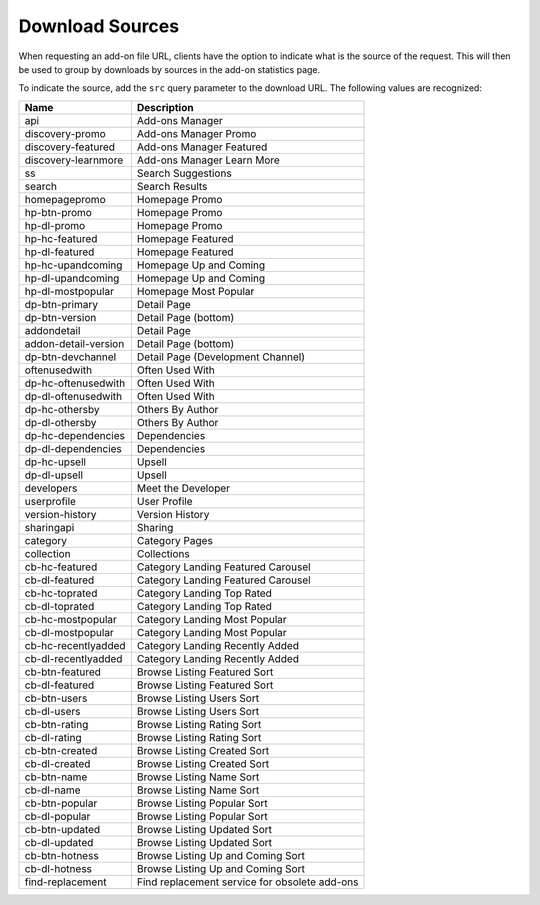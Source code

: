 ================
Download Sources
================

.. _download-sources:

When requesting an add-on file URL, clients have the option to indicate what is
the source of the request. This will then be used to group by downloads by
sources in the add-on statistics page.

To indicate the source, add the ``src`` query parameter to the download URL.
The following values are recognized:

.. csv-table::
   :header: "Name", "Description"

    api,"Add-ons Manager"
    discovery-promo,"Add-ons Manager Promo"
    discovery-featured,"Add-ons Manager Featured"
    discovery-learnmore,"Add-ons Manager Learn More"
    ss,"Search Suggestions"
    search,"Search Results"
    homepagepromo,"Homepage Promo"
    hp-btn-promo,"Homepage Promo"
    hp-dl-promo,"Homepage Promo"
    hp-hc-featured,"Homepage Featured"
    hp-dl-featured,"Homepage Featured"
    hp-hc-upandcoming,"Homepage Up and Coming"
    hp-dl-upandcoming,"Homepage Up and Coming"
    hp-dl-mostpopular,"Homepage Most Popular"
    dp-btn-primary,"Detail Page"
    dp-btn-version,"Detail Page (bottom)"
    addondetail,"Detail Page"
    addon-detail-version,"Detail Page (bottom)"
    dp-btn-devchannel,"Detail Page (Development Channel)"
    oftenusedwith,"Often Used With"
    dp-hc-oftenusedwith,"Often Used With"
    dp-dl-oftenusedwith,"Often Used With"
    dp-hc-othersby,"Others By Author"
    dp-dl-othersby,"Others By Author"
    dp-hc-dependencies,"Dependencies"
    dp-dl-dependencies,"Dependencies"
    dp-hc-upsell,"Upsell"
    dp-dl-upsell,"Upsell"
    developers,"Meet the Developer"
    userprofile,"User Profile"
    version-history,"Version History"
    sharingapi,"Sharing"
    category,"Category Pages"
    collection,"Collections"
    cb-hc-featured,"Category Landing Featured Carousel"
    cb-dl-featured,"Category Landing Featured Carousel"
    cb-hc-toprated,"Category Landing Top Rated"
    cb-dl-toprated,"Category Landing Top Rated"
    cb-hc-mostpopular,"Category Landing Most Popular"
    cb-dl-mostpopular,"Category Landing Most Popular"
    cb-hc-recentlyadded,"Category Landing Recently Added"
    cb-dl-recentlyadded,"Category Landing Recently Added"
    cb-btn-featured,"Browse Listing Featured Sort"
    cb-dl-featured,"Browse Listing Featured Sort"
    cb-btn-users,"Browse Listing Users Sort"
    cb-dl-users,"Browse Listing Users Sort"
    cb-btn-rating,"Browse Listing Rating Sort"
    cb-dl-rating,"Browse Listing Rating Sort"
    cb-btn-created,"Browse Listing Created Sort"
    cb-dl-created,"Browse Listing Created Sort"
    cb-btn-name,"Browse Listing Name Sort"
    cb-dl-name,"Browse Listing Name Sort"
    cb-btn-popular,"Browse Listing Popular Sort"
    cb-dl-popular,"Browse Listing Popular Sort"
    cb-btn-updated,"Browse Listing Updated Sort"
    cb-dl-updated,"Browse Listing Updated Sort"
    cb-btn-hotness,"Browse Listing Up and Coming Sort"
    cb-dl-hotness,"Browse Listing Up and Coming Sort"
    find-replacement,"Find replacement service for obsolete add-ons"
